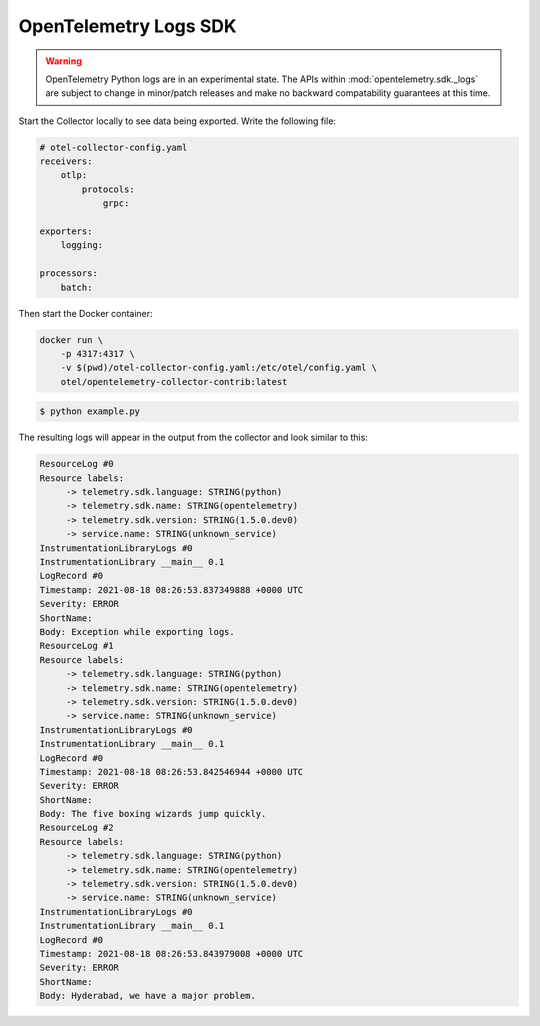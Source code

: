 OpenTelemetry Logs SDK
======================

.. warning::
   OpenTelemetry Python logs are in an experimental state. The APIs within
   :mod:`opentelemetry.sdk._logs` are subject to change in minor/patch releases and make no
   backward compatability guarantees at this time.

Start the Collector locally to see data being exported. Write the following file:

.. code-block:: yaml

    # otel-collector-config.yaml
    receivers:
        otlp:
            protocols:
                grpc:
  
    exporters:
        logging:
  
    processors:
        batch:
  
Then start the Docker container:

.. code-block:: sh

    docker run \
        -p 4317:4317 \
        -v $(pwd)/otel-collector-config.yaml:/etc/otel/config.yaml \
        otel/opentelemetry-collector-contrib:latest

.. code-block:: sh

    $ python example.py

The resulting logs will appear in the output from the collector and look similar to this:

.. code-block:: sh

        ResourceLog #0
        Resource labels:
             -> telemetry.sdk.language: STRING(python)
             -> telemetry.sdk.name: STRING(opentelemetry)
             -> telemetry.sdk.version: STRING(1.5.0.dev0)
             -> service.name: STRING(unknown_service)
        InstrumentationLibraryLogs #0
        InstrumentationLibrary __main__ 0.1
        LogRecord #0
        Timestamp: 2021-08-18 08:26:53.837349888 +0000 UTC
        Severity: ERROR
        ShortName:
        Body: Exception while exporting logs.
        ResourceLog #1
        Resource labels:
             -> telemetry.sdk.language: STRING(python)
             -> telemetry.sdk.name: STRING(opentelemetry)
             -> telemetry.sdk.version: STRING(1.5.0.dev0)
             -> service.name: STRING(unknown_service)
        InstrumentationLibraryLogs #0
        InstrumentationLibrary __main__ 0.1
        LogRecord #0
        Timestamp: 2021-08-18 08:26:53.842546944 +0000 UTC
        Severity: ERROR
        ShortName:
        Body: The five boxing wizards jump quickly.
        ResourceLog #2
        Resource labels:
             -> telemetry.sdk.language: STRING(python)
             -> telemetry.sdk.name: STRING(opentelemetry)
             -> telemetry.sdk.version: STRING(1.5.0.dev0)
             -> service.name: STRING(unknown_service)
        InstrumentationLibraryLogs #0
        InstrumentationLibrary __main__ 0.1
        LogRecord #0
        Timestamp: 2021-08-18 08:26:53.843979008 +0000 UTC
        Severity: ERROR
        ShortName:
        Body: Hyderabad, we have a major problem.